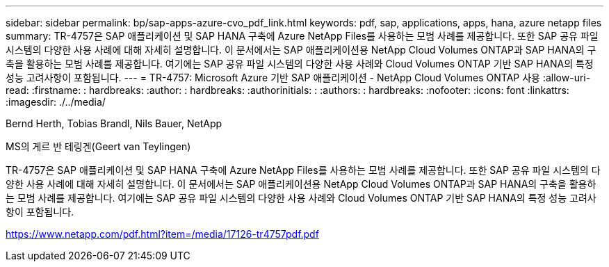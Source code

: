 ---
sidebar: sidebar 
permalink: bp/sap-apps-azure-cvo_pdf_link.html 
keywords: pdf, sap, applications, apps, hana, azure netapp files 
summary: TR-4757은 SAP 애플리케이션 및 SAP HANA 구축에 Azure NetApp Files를 사용하는 모범 사례를 제공합니다. 또한 SAP 공유 파일 시스템의 다양한 사용 사례에 대해 자세히 설명합니다. 이 문서에서는 SAP 애플리케이션용 NetApp Cloud Volumes ONTAP과 SAP HANA의 구축을 활용하는 모범 사례를 제공합니다. 여기에는 SAP 공유 파일 시스템의 다양한 사용 사례와 Cloud Volumes ONTAP 기반 SAP HANA의 특정 성능 고려사항이 포함됩니다. 
---
= TR-4757: Microsoft Azure 기반 SAP 애플리케이션 - NetApp Cloud Volumes ONTAP 사용
:allow-uri-read: 
:firstname: : hardbreaks:
:author: : hardbreaks:
:authorinitials: :
:authors: : hardbreaks:
:nofooter: 
:icons: font
:linkattrs: 
:imagesdir: ./../media/


Bernd Herth, Tobias Brandl, Nils Bauer, NetApp

MS의 게르 반 테링겐(Geert van Teylingen)

TR-4757은 SAP 애플리케이션 및 SAP HANA 구축에 Azure NetApp Files를 사용하는 모범 사례를 제공합니다. 또한 SAP 공유 파일 시스템의 다양한 사용 사례에 대해 자세히 설명합니다. 이 문서에서는 SAP 애플리케이션용 NetApp Cloud Volumes ONTAP과 SAP HANA의 구축을 활용하는 모범 사례를 제공합니다. 여기에는 SAP 공유 파일 시스템의 다양한 사용 사례와 Cloud Volumes ONTAP 기반 SAP HANA의 특정 성능 고려사항이 포함됩니다.

link:https://www.netapp.com/pdf.html?item=/media/17126-tr4757pdf.pdf["https://www.netapp.com/pdf.html?item=/media/17126-tr4757pdf.pdf"]
